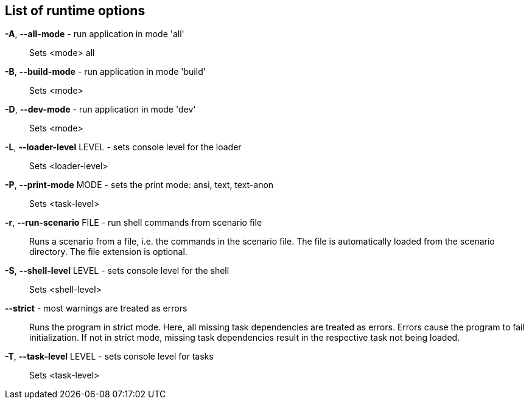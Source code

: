 == List of runtime options

*-A*, *--all-mode* - run application in mode 'all':: 
Sets <mode> all

*-B*, *--build-mode* - run application in mode 'build':: 
Sets <mode>

*-D*, *--dev-mode* - run application in mode 'dev':: 
Sets <mode>

*-L*, *--loader-level* LEVEL - sets console level for the loader:: 
Sets <loader-level>

*-P*, *--print-mode* MODE - sets the print mode: ansi, text, text-anon:: 
Sets <task-level>

*-r*, *--run-scenario* FILE - run shell commands from scenario file:: 
Runs a scenario from a file, i.e. the commands in the scenario file. 
The file is automatically loaded from the scenario directory. 
The file extension is optional.

*-S*, *--shell-level* LEVEL - sets console level for the shell:: 
Sets <shell-level>

*--strict* - most warnings are treated as errors:: 
Runs the program in strict mode. 
Here, all missing task dependencies are treated as errors. 
Errors cause the program to fail initialization. 
If not in strict mode, missing task dependencies result in the respective task not being loaded. 

*-T*, *--task-level* LEVEL - sets console level for tasks:: 
Sets <task-level>


